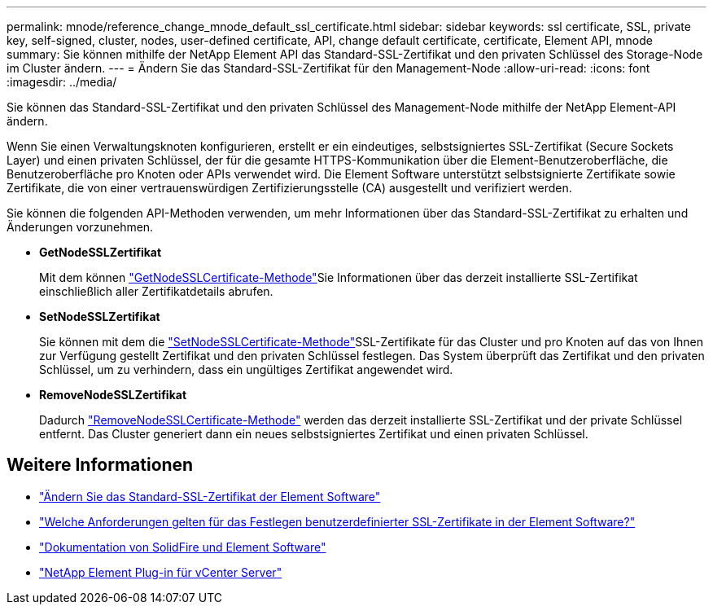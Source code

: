 ---
permalink: mnode/reference_change_mnode_default_ssl_certificate.html 
sidebar: sidebar 
keywords: ssl certificate, SSL, private key, self-signed, cluster, nodes, user-defined certificate, API, change default certificate, certificate, Element API, mnode 
summary: Sie können mithilfe der NetApp Element API das Standard-SSL-Zertifikat und den privaten Schlüssel des Storage-Node im Cluster ändern. 
---
= Ändern Sie das Standard-SSL-Zertifikat für den Management-Node
:allow-uri-read: 
:icons: font
:imagesdir: ../media/


[role="lead"]
Sie können das Standard-SSL-Zertifikat und den privaten Schlüssel des Management-Node mithilfe der NetApp Element-API ändern.

Wenn Sie einen Verwaltungsknoten konfigurieren, erstellt er ein eindeutiges, selbstsigniertes SSL-Zertifikat (Secure Sockets Layer) und einen privaten Schlüssel, der für die gesamte HTTPS-Kommunikation über die Element-Benutzeroberfläche, die Benutzeroberfläche pro Knoten oder APIs verwendet wird. Die Element Software unterstützt selbstsignierte Zertifikate sowie Zertifikate, die von einer vertrauenswürdigen Zertifizierungsstelle (CA) ausgestellt und verifiziert werden.

Sie können die folgenden API-Methoden verwenden, um mehr Informationen über das Standard-SSL-Zertifikat zu erhalten und Änderungen vorzunehmen.

* *GetNodeSSLZertifikat*
+
Mit dem können link:../api/reference_element_api_getnodesslcertificate.html["GetNodeSSLCertificate-Methode"]Sie Informationen über das derzeit installierte SSL-Zertifikat einschließlich aller Zertifikatdetails abrufen.

* *SetNodeSSLZertifikat*
+
Sie können mit dem die link:../api/reference_element_api_setnodesslcertificate.html["SetNodeSSLCertificate-Methode"]SSL-Zertifikate für das Cluster und pro Knoten auf das von Ihnen zur Verfügung gestellt Zertifikat und den privaten Schlüssel festlegen. Das System überprüft das Zertifikat und den privaten Schlüssel, um zu verhindern, dass ein ungültiges Zertifikat angewendet wird.

* *RemoveNodeSSLZertifikat*
+
Dadurch link:../api/reference_element_api_removenodesslcertificate.html["RemoveNodeSSLCertificate-Methode"] werden das derzeit installierte SSL-Zertifikat und der private Schlüssel entfernt. Das Cluster generiert dann ein neues selbstsigniertes Zertifikat und einen privaten Schlüssel.





== Weitere Informationen

* link:../storage/reference_post_deploy_change_default_ssl_certificate.html["Ändern Sie das Standard-SSL-Zertifikat der Element Software"]
* https://kb.netapp.com/Advice_and_Troubleshooting/Data_Storage_Software/Element_Software/What_are_the_requirements_around_setting_custom_SSL_certificates_in_Element_Software%3F["Welche Anforderungen gelten für das Festlegen benutzerdefinierter SSL-Zertifikate in der Element Software?"^]
* https://docs.netapp.com/us-en/element-software/index.html["Dokumentation von SolidFire und Element Software"]
* https://docs.netapp.com/us-en/vcp/index.html["NetApp Element Plug-in für vCenter Server"^]

